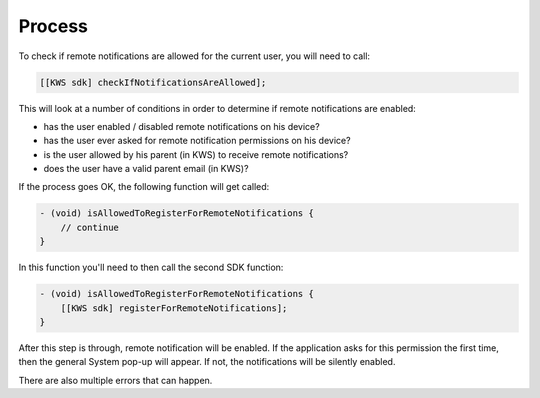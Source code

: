Process
=======

To check if remote notifications are allowed for the current user, you will need to call:

.. code-block:: obj-c

    [[KWS sdk] checkIfNotificationsAreAllowed];

This will look at a number of conditions in order to determine if remote notifications are enabled:

* has the user enabled / disabled remote notifications on his device?
* has the user ever asked for remote notification permissions on his device?
* is the user allowed by his parent (in KWS) to receive remote notifications?
* does the user have a valid parent email (in KWS)?

If the process goes OK, the following function will get called:

.. code-block:: obj-c

    - (void) isAllowedToRegisterForRemoteNotifications {
        // continue
    }

In this function you'll need to then call the second SDK function:

.. code-block:: obj-c

    - (void) isAllowedToRegisterForRemoteNotifications {
        [[KWS sdk] registerForRemoteNotifications];
    }

After this step is through, remote notification will be enabled.
If the application asks for this permission the first time, then the general System pop-up will appear. If not,
the notifications will be silently enabled.

There are also multiple errors that can happen.
